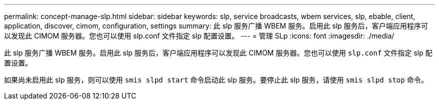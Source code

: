 ---
permalink: concept-manage-slp.html 
sidebar: sidebar 
keywords: slp, service broadcasts, wbem services, slp, ebable, client, application, discover, cimom, configuration, settings 
summary: 此 slp 服务广播 WBEM 服务。启用此 slp 服务后，客户端应用程序可以发现此 CIMOM 服务器。您也可以使用 slp.conf 文件指定 slp 配置设置。 
---
= 管理 SLp
:icons: font
:imagesdir: ./media/


[role="lead"]
此 slp 服务广播 WBEM 服务。启用此 slp 服务后，客户端应用程序可以发现此 CIMOM 服务器。您也可以使用 `slp.conf` 文件指定 slp 配置设置。

如果尚未启用此 slp 服务，则可以使用 `smis slpd start` 命令启动此 slp 服务。要停止此 slp 服务，请使用 `smis slpd stop` 命令。
